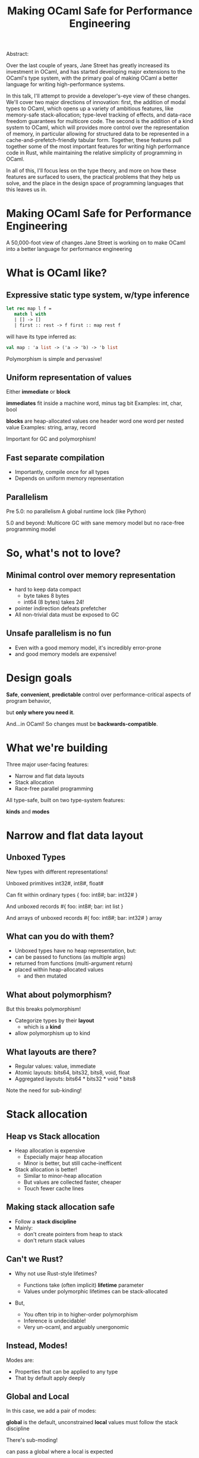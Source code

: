 #+TITLE: Making OCaml Safe for Performance Engineering

Abstract:

    Over the last couple of years, Jane Street has greatly increased
    its investment in OCaml, and has started developing major
    extensions to the OCaml's type system, with the primary goal of
    making OCaml a better language for writing high-performance
    systems.

    In this talk, I'll attempt to provide a developer's-eye view of
    these changes.  We'll cover two major directions of innovation:
    first, the addition of modal types to OCaml, which opens up a
    variety of ambitious features, like memory-safe stack-allocation;
    type-level tracking of effects, and data-race freedom guarantees
    for multicore code.  The second is the addition of a kind system
    to OCaml, which will provides more control over the representation
    of memory, in particular allowing for structured data to be
    represented in a cache-and-prefetch-friendly tabular form.
    Together, these features pull together some of the most important
    features for writing high performance code in Rust, while
    maintaining the relative simplicity of programming in OCaml.

    In all of this, I'll focus less on the type theory, and more on
    how these features are surfaced to users, the practical problems
    that they help us solve, and the place in the design space of
    programming languages that this leaves us in.



* Making OCaml Safe for Performance Engineering

  A 50,000-foot view of changes Jane Street is working on
  to make OCaml into a better language for performance engineering
* What is OCaml like?

** Expressive static type system, w/type inference

     #+BEGIN_SRC ocaml
     let rec map l f =
        match l with
        | [] -> []
        | first :: rest -> f first :: map rest f
     #+END_SRC

   # pause
   will have its type inferred as:

     #+BEGIN_SRC ocaml
     val map : 'a list -> ('a -> 'b) -> 'b list
     #+END_SRC

   # pause
   Polymorphism is simple and pervasive!

** Uniform representation of values

  Either *immediate* or *block*

  # pause
  *immediates* fit inside a machine word, minus tag bit
    Examples: int, char, bool

  # pause
  *blocks* are heap-allocated values
    one header word
    one word per nested value
    Examples: string, array, record

  # pause
  Important for GC and polymorphism!
** Fast separate compilation

  - Importantly, compile once for all types
  - Depends on uniform memory representation

** Parallelism

# pause
Pre 5.0: no parallelism
  A global runtime lock (like Python)

# pause
5.0 and beyond: Multicore GC
  with sane memory model
  but no race-free programming model

* So, what's not to love?

** Minimal control over memory representation

  - hard to keep data compact
    - byte takes 8 bytes
    - int64 (8 bytes) takes 24!
  - pointer indirection defeats prefetcher
  - All non-trivial data must be exposed to GC
** Unsafe parallelism is no fun

  - Even with a good memory model,
    it's incredibly error-prone
  - and good memory models are expensive!

* Design goals

  # pause
  *Safe*, *convenient*, *predictable* control
  over performance-critical aspects of program behavior,
  # pause
  but *only where you need it*.

  # pause
  And...in OCaml!
  So changes must be *backwards-compatible*.

* What we're building

Three major user-facing features:

- Narrow and flat data layouts
- Stack allocation
- Race-free parallel programming

All type-safe, built on two type-system features:

# pause
  *kinds* and *modes*

* Narrow and flat data layout

** Unboxed Types

New types with different representations!

# pause
Unboxed primitives
  int32#, int8#, float#

# pause
Can fit within ordinary types
  { foo: int8#; bar: int32# }

# pause
And unboxed records
  #{ foo: int8#; bar: int list }

# pause
And arrays of unboxed records
   #{ foo: int8#; bar: int32# } array

** What can you do with them?

- Unboxed types have no heap representation, but:
- can be passed to functions (as multiple args)
- returned from functions (multi-argument return)
- placed within heap-allocated values
  - and then mutated


** What about polymorphism?

But this breaks polymorphism!

- Categorize types by their *layout*
  - which is a *kind*
- allow polymorphism up to kind

** What layouts are there?

  - Regular values: value, immediate
  - Atomic layouts: bits64, bits32, bits8, void, float
  - Aggregated layouts: bits64 * bits32 * void * bits8

# pause
Note the need for sub-kinding!


* Stack allocation

** Heap vs Stack allocation

- Heap allocation is expensive
  - Especially major heap allocation
  - Minor is better, but still cache-inefficent

- Stack allocation is better!
  - Similar to minor-heap allocation
  - But values are collected faster, cheaper
  - Touch fewer cache lines

** Making stack allocation safe

  - Follow a *stack discipline*
  - Mainly:
    - don't create pointers from heap to stack
    - don't return stack values

** Can't we Rust?

- Why not use Rust-style lifetimes?

  - Functions take (often implicit) *lifetime* parameter
  - Values under polymorphic lifetimes can be stack-allocated

- But,

  - You often trip in to higher-order polymorphism
  - Inference is undecidable!
  - Very un-ocaml, and arguably unergonomic

** Instead, Modes!

Modes are:

  - Properties that can be applied to any type
  - That by default apply deeply

** Global and Local

# pause
In this case, we add a pair of modes:

   *global* is the default, unconstrained
   *local* values must follow the stack discipline

# pause
There's sub-moding!

  can pass a global where a local is expected

** An example of stack allocation

#+BEGIN_SRC ocaml
let map l f =
  match l with
  | [] -> []
  | hd :: tl -> f hd :: map tl f
#+END_SRC

# pause
#+BEGIN_SRC ocaml
val map : 'a list -> ('a -> 'b) -> 'b list
        @ .       -> local      -> .
#+END_SRC

# pause
#+BEGIN_SRC ocaml
let multiply_by l mult =
  map l (fun x -> mult * x)
#+END_SRC

** Smart constructors

functions that can return local values if they
don't create a stack frame.

    # pause
    #+BEGIN_SRC ocaml
    type pos = { x: float; y: float }
    let create_pos x y = exclave { x; y }
    #+END_SRC

    # pause
    #+BEGIN_SRC ocaml
    val create_pos
      : float -> float -> pos
      @ local -> local -> local
    #+END_SRC

** Resource allocation

#+BEGIN_SRC ocaml
val with_file
  : string -> (In_channel.t -> 'a) -> 'a
  @ .      -> (local        ->  .) ->  .
#+END_SRC

** Mode polymorphism

   # pause
Instead of this:

   #+BEGIN_SRC ocaml
   val hd
     : 'a list -> 'a
     @ .       ->  .

   val hd_local
     : 'a list -> 'a
     @ local   -> local
   #+END_SRC

   # pause
Write this:

   #+BEGIN_SRC ocaml
   val hd : 'a list -> 'a
          @ 'm      -> 'm
   #+END_SRC


** Modal kinds

  - Who cares if your immediate is local?
  - always(local) is a kind that tracks this

* Data-race freedom

** Modes are a natural fit

# pause
Things you can do to any value:

- Make an alias
- Return from a function
- Create a pointer to it
- Pass to another thread

These operations are all *deep*.

** A new mode dimension: thread-safety

# pause
Values can be *sync* or *unsync*.

  *sync* values can safely be accessed concurrently
  *unsync* has no such guarantee

# pause
So, what values are sync?

  - All deeply immutable values are sync by default.
  - Data protected under a synchronization primitive can be sync too

** A bestiary of modes

14 modes, in 5 dimensions.

| dimension  |             |             |             |
|------------+-------------+-------------+-------------|
| Locality   | local       |             | *global*    |
| Syncness   | *unsync*    | cooperative | sync        |
| Aliasing   | *shared*    | exclusive   | unique      |
| Linearity  | once        | separate    | *many*      |
| Contention | *contended* | communal    | uncontended |

** Spawning threads

- function run by thread must be sync
- returned value doesn't have to be

#+BEGIN_SRC ocaml
val spawn
  :      (unit -> 'a) -> 'a thread
  @ sync (.    ->  .) ->  .
#+END_SRC

# pause
#+BEGIN_SRC ocaml
val join
  : 'a thread -> 'a
  @ .         ->  .
#+END_SRC

** Communicating via channels

Data sent between threads must by sync.

# pause
#+BEGIN_SRC ocaml
val send
  : 'a channel -> 'a   -> unit
  @ .          -> sync -> .
#+END_SRC

# pause
#+BEGIN_SRC ocaml
val recv
  : 'a channel -> 'a
  @ .          -> sync
#+END_SRC

* How far are we?

- Stack allocation is in production
- Unboxed types has started to land (float# is released, arrays of
  unboxed primitives is close)
- Data-race freedom is still being designed

* So, how's it going?

- Fits into OCaml surprisingly well
- And it makes awkward performance hacks nice!
- Pay-as-you go seems to work
- We're nervous about the complexity!

* More info

- Data-race freedom design doc:
  [[https://github.com/ocaml-flambda/ocaml-jst/blob/main/jane/doc/proposals/data-race-freedom.md]]
- Unboxed types RFC:
  https://github.com/ocaml/RFCs/pull/34

